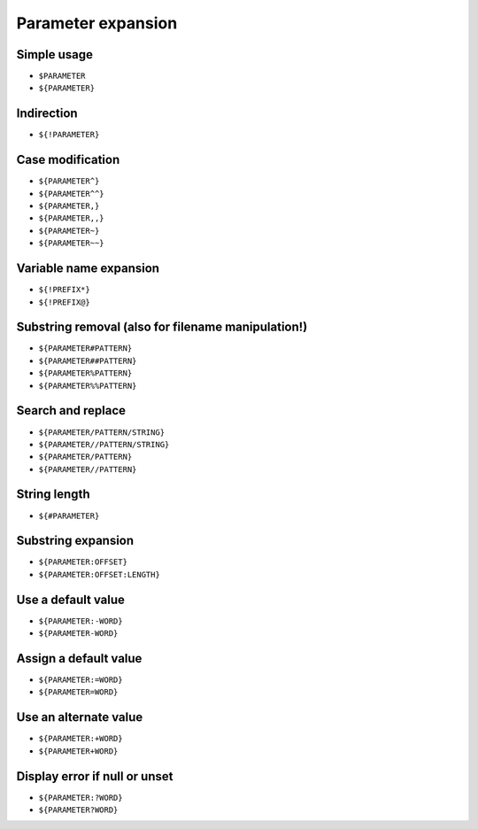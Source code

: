 *******************
Parameter expansion
*******************

Simple usage
============
- ``$PARAMETER``
- ``${PARAMETER}``

Indirection
===========
- ``${!PARAMETER}``

Case modification
=================
- ``${PARAMETER^}``
- ``${PARAMETER^^}``
- ``${PARAMETER,}``
- ``${PARAMETER,,}``
- ``${PARAMETER~}``
- ``${PARAMETER~~}``

Variable name expansion
=======================
- ``${!PREFIX*}``
- ``${!PREFIX@}``

Substring removal (also for filename manipulation!)
===================================================
- ``${PARAMETER#PATTERN}``
- ``${PARAMETER##PATTERN}``
- ``${PARAMETER%PATTERN}``
- ``${PARAMETER%%PATTERN}``

Search and replace
==================
- ``${PARAMETER/PATTERN/STRING}``
- ``${PARAMETER//PATTERN/STRING}``
- ``${PARAMETER/PATTERN}``
- ``${PARAMETER//PATTERN}``

String length
=============
- ``${#PARAMETER}``

Substring expansion
===================
- ``${PARAMETER:OFFSET}``
- ``${PARAMETER:OFFSET:LENGTH}``

Use a default value
===================
- ``${PARAMETER:-WORD}``
- ``${PARAMETER-WORD}``

Assign a default value
======================
- ``${PARAMETER:=WORD}``
- ``${PARAMETER=WORD}``

Use an alternate value
======================
- ``${PARAMETER:+WORD}``
- ``${PARAMETER+WORD}``

Display error if null or unset
==============================
- ``${PARAMETER:?WORD}``
- ``${PARAMETER?WORD}``